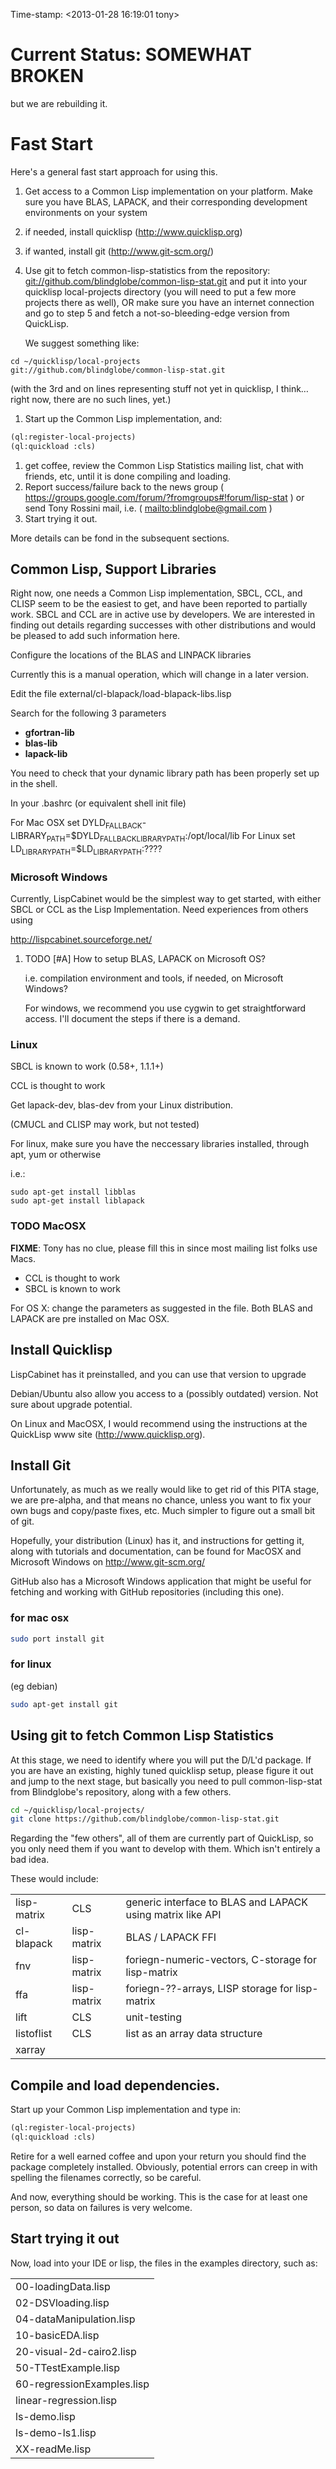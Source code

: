 
Time-stamp: <2013-01-28 16:19:01 tony>

* Current Status: SOMEWHAT BROKEN

  but we are rebuilding it.

* Fast Start

  Here's a general fast start approach for using this.   

  1. Get access to a Common Lisp implementation on your platform.
     Make sure you have BLAS, LAPACK, and their corresponding
     development environments on your system
  2. if needed, install quicklisp (http://www.quicklisp.org)
  3. if wanted, install git (http://www.git-scm.org/)
  4. Use git to fetch common-lisp-statistics from the repository:
        git://github.com/blindglobe/common-lisp-stat.git
     and put it into your quicklisp local-projects directory
     (you will need to put a few more projects there as well), 
     OR make sure you have an internet connection and go to step 5 and
     fetch a not-so-bleeding-edge version from QuickLisp.

     We suggest something like:
#+begin_src shell
cd ~/quicklisp/local-projects
git://github.com/blindglobe/common-lisp-stat.git
#+end_src

     (with the 3rd and on lines representing stuff not yet in
     quicklisp, I think...  right now, there are no such lines, yet.)

  5. Start up the Common Lisp implementation, and:

#+name: loadIt
#+begin_src lisp
(ql:register-local-projects)
(ql:quickload :cls)
#+end_src

  6. get coffee, review the Common Lisp Statistics mailing list, chat
     with friends, etc, until it is done compiling and loading.
  7. Report success/failure back to the news group (
      https://groups.google.com/forum/?fromgroups#!forum/lisp-stat )
     or send Tony Rossini mail, i.e.  ( mailto:blindglobe@gmail.com )
  8. Start trying it out.

  More details can be fond in the subsequent sections.

** Common Lisp, Support Libraries

   Right now, one needs a Common Lisp implementation, SBCL, CCL, and
   CLISP seem to be the easiest to get, and have been reported to
   partially work.  SBCL and CCL are in active use by developers.  We
   are interested in finding out details regarding successes with
   other distributions and would be pleased to add such information
   here. 


   Configure the locations of the BLAS and LINPACK libraries

   Currently this is a manual operation, which will change in a later
   version.

   Edit the file external/cl-blapack/load-blapack-libs.lisp

   Search for the following 3 parameters 
   - *gfortran-lib* 
   - *blas-lib*
   - *lapack-lib*

   You need to check that your dynamic library path has been properly
   set up in the shell.

   In your .bashrc (or equivalent shell init file) 

   For Mac OSX set DYLD_FALLBACK-LIBRARY_PATH=$DYLD_FALLBACK_LIBRARY_PATH:/opt/local/lib
   For Linux set LD_LIBRARY_PATH=$LD_LIBRARY_PATH:????

*** Microsoft Windows

    Currently, LispCabinet would be the simplest way to get started,
    with either SBCL or CCL as the Lisp Implementation.  Need
    experiences from others using 

    http://lispcabinet.sourceforge.net/

**** TODO [#A] How to setup BLAS, LAPACK on Microsoft OS?

     i.e. compilation environment and tools, if needed, on Microsoft Windows?

     For windows, we recommend you use cygwin to get straightforward
     access. I'll document the steps if there is a demand.

*** Linux

    SBCL is known to work (0.58+, 1.1.1+)

    CCL is thought to work

    Get lapack-dev, blas-dev from your Linux distribution.

    (CMUCL and CLISP may work, but not tested)

   For linux, make sure you have the neccessary libraries installed,
   through apt, yum or otherwise

   i.e.: 
#+BEGIN_SRC shell
sudo apt-get install libblas
sudo apt-get install liblapack
#+END_SRC

*** TODO MacOSX

    *FIXME*: Tony has no clue, please fill this in since most mailing
    list folks use Macs.

    - CCL is thought to work
    - SBCL is known to work

    For OS X: change the parameters as suggested in the file. Both
    BLAS and LAPACK are pre installed on Mac OSX.

** Install Quicklisp

   LispCabinet has it preinstalled, and you can use that version to upgrade

   Debian/Ubuntu also allow you access to a (possibly outdated)
   version.  Not sure about upgrade potential.

   On Linux and MacOSX, I would recommend using the instructions at
   the QuickLisp www site (http://www.quicklisp.org).

** Install Git

   Unfortunately, as much as we really would like to get rid of this
   PITA stage, we are pre-alpha, and that means no chance, unless you
   want to fix your own bugs and copy/paste fixes, etc.  Much simpler
   to figure out a small bit of git.

   Hopefully, your distribution (Linux) has it, and instructions for
   getting it, along with tutorials and documentation, can be found
   for MacOSX and Microsoft Windows on http://www.git-scm.org/

   GitHub also has a Microsoft Windows application that might be
   useful for fetching and working with GitHub repositories (including
   this one).

*** for mac osx

#+begin_src sh
sudo port install git
#+end_src

*** for linux

    (eg debian)

#+begin_src sh
sudo apt-get install git
#+end_src

** Using git to fetch Common Lisp Statistics

   At this stage, we need to identify where you will put the D/L'd
   package.  If you are have an existing, highly tuned quicklisp
   setup, please figure it out and jump to the next stage, but
   basically you need to pull common-lisp-stat from Blindglobe's
   repository, along with a few others.  

#+begin_src sh
cd ~/quicklisp/local-projects/
git clone https://github.com/blindglobe/common-lisp-stat.git
#+end_src

   Regarding the "few others", all of them are currently part of
   QuickLisp, so you only need them if you want to develop with them.
   Which isn't entirely a bad idea.

   These would include:

| lisp-matrix | CLS         | generic interface to BLAS and LAPACK using matrix like API |
| cl-blapack  | lisp-matrix | BLAS / LAPACK FFI                                          |
| fnv         | lisp-matrix | foriegn-numeric-vectors, C-storage for lisp-matrix         |
| ffa         | lisp-matrix | foriegn-??-arrays, LISP storage for lisp-matrix            |
| lift        | CLS         | unit-testing                                               |
| listoflist  | CLS         | list as an array data structure                            |
| xarray      |             |                                                            |

** Compile and load dependencies.

   Start up your Common Lisp implementation and type in:

#+begin_src lisp
(ql:register-local-projects)
(ql:quickload :cls)
#+end_src

   Retire for a well earned coffee and upon your return you should
   find the package completely installed.  Obviously, potential errors
   can creep in with spelling the filenames correctly, so be careful.

   And now, everything should be working.  This is the case for at least
   one person, so data on failures is very welcome.

** Start trying it out

   Now, load into your IDE or lisp, the files in the examples
   directory, such as:

| 00-loadingData.lisp        |
| 02-DSVloading.lisp         |
| 04-dataManipulation.lisp   |
| 10-basicEDA.lisp           |
| 20-visual-2d-cairo2.lisp   |
| 50-TTestExample.lisp       |
| 60-regressionExamples.lisp |
| linear-regression.lisp     |
| ls-demo.lisp               |
| ls-demo-ls1.lisp           |
| XX-readMe.lisp             |

** Example Usage steps
  
*** change directory into the CommonLispStat working directory.

    This is just for directory convenience, not for any real reason.

#+begin_src sh
cd ~/quicklisp/local-projects
#+end_src

*** start your lisp

#+begin_src sh
sbcl
#+end_src

or 

#+begin_src sh
CCL
#+end_src

*** follow the commands in the *ls-demo.lisp* (need to add link) file, i.e.
 
**** (ql:quickload :cls)

**** (in-package :cls)

     Initially we will work in the cls package as all the basic
     functions we would need are present

     For serious work we would create our own workspace and save it in
     a separate package, but for now we will take this short cut.

**** (normal-rand 20)

**** (setf mytest (normal-rand 20))

**** ... (and so on) ...

   and see if they work (basic CFFI functionality for external C
   library, LIFT package for unit-testing framework to ensure run time
   stability).
  
1. start your lisp
2. load CLS

#+BEGIN_SRC lisp
(ql:quickload :cls)
#+END_SRC


*** DONE Setup a place to work

    In Common Lisp, you need to select and setup namespace to store
    data and functions.  There is a scratch user-package, or sandbox,
    for CLS, *cls-user* , which you can select via:

#+BEGIN_SRC lisp -n :tangle "readme-example.lisp"
(in-package :cls-user)
#+END_SRC

    and this has some basic modules from CLS instantiated (dataframes,
    probability calculus, numerical linear algebra, basic summaries
    (numerical and visual displays).

    However, it can be better is to create a package to work in, which
    pulls in only desired functionality:

#+BEGIN_SRC lisp +n :tangle "readme-example.lisp"
  (in-package cl-user)
  (defpackage :my-package-user
    (:documentation "demo of how to put serious work should be placed in
      a similar package elsewhere for reproducibility.  This hints as to
      what needs to be done for a user- or analysis-package.")
    (:nicknames :my-clswork-user)
    (:use :common-lisp ; always needed for user playgrounds!
          :lisp-matrix ; we only need the packages that we need...
          :common-lisp-statistics
          :cl-variates
          :lisp-stat-data-examples) ;; this ensures access to a data package
    (:shadowing-import-from :lisp-stat
        ;; This is needed temporarily until we resolve the dependency and call structure. 
        call-method call-next-method
  
        expt + - * / ** mod rem abs 1+ 1- log exp sqrt sin cos tan
        asin acos atan sinh cosh tanh asinh acosh atanh float random
        truncate floor ceiling round minusp zerop plusp evenp oddp 
        < <= = /= >= > > ;; complex
        conjugate realpart imagpart phase
        min max logand logior logxor lognot ffloor fceiling
        ftruncate fround signum cis
  
        <= float imagpart)
  
    (:export summarize-data summarize-results this-data this-report))
  
  (in-package :my-clswork-user) ;; or :my-package-user
  
  (setf my-data
        (let ((var1 )) ))
#+END_SRC

    We need to pull in the packages with data or functions that we
    need; just because the data/function is pulled in by another
    package, in that package's namespace, does NOT mean it is
    available in this name space.  However, the
    *common-lisp-statistics* package will ensure that fundamental
    objects and functions are always available.

*** TODO Get to work [0/3]
**** TODO Pull in or create data

**** TODO Summarize results

**** TODO Save work and results for knowledge building and reuse 

One can build a package, or save an image (CL implementation
dependent), or save text files.
  
*** TODO Inform  moi of problems or successes

    mailto:blindglobe@gmail.com if there is anything wrong, or
    even if something happens to work.

    Current beliefs:
    - SBCL is target platform.   CCL and CMUCL should be similar.
    - CLISP is finicky regarding the problems that we have with CFFI
      conversation.  In particular that we can not really do typing
      that we need to take care of.  I think this is my (Tony's)
      problem, not someone elses, and specifically, not CLISP's
    - Need to test ECL.
      
* Introduction

** Core Philosophy

  "Languages shape how we ..."   Need to get and insert this quote
  that Duncan Temple-Lang found.

  The API should distinguish between the realization and the
  statistical interpretation.  Goal is to teach statisticians how to
  think "systems-computationally", and programmers, comp-sci types,
  informaticists and other "data scientists" how to think
  "statistically", in order to get a jump on the competition.

  The goal of this system is to promote a change in thinking, to move
  the data analysis approach, currently stuck in a mix of 70s-early
  90s approaches, into a new generation/level.

** Design Philosophy

   The approach we are taking is one where we provide a general
   method, and some fundamental building blocks, but don't force users
   into approaches in order to allow for experimentation.

   DSL's should be built on top of the core packages, as needed or
   wanted.  

   (TonyR:)  The DSL I want to build is a verbose statistically
   precise computing language, but we need quality code underneathe
   (which others could use for specialized terse DSL's).

   DSL: domain specific language.

* History

   See files in file:Doc/  for history, design considerations, and
   random, sometimes false and misleading, musings.

* Local modifications, Development, Contributions

  Since this project is 

#+begin_src shell
git clone git://github.com/blindglobe/common-lisp-stat.git 
cd common-lisp-stat
#+end_src

   will pull the whole repository, and create a "master" branch to
   work on.  If you are making edits, which I'd like, you don't want
   to use the master branch, but more to use a topic-centric branch,
   so you might:

#+begin_src shell
git checkout -b myTopicBranch
#+end_src

and then work on myTopicBranch, pulling back to the master branch when
needed by

#+begin_src shell
git checkout master
git pull . myTopicBranch
#+end_src

(or
#+begin_src shell
git rebase myTopicBranch
#+end_src
)

BETTER DOCUMENTATION EXAMPLES EXIST ON-LINE (on the git WWW site
mentioned above)!! PLEASE READ THEM, THE ABOVE IS SPARSE AND MIGHT BE
OUTDATED!

** Contributing through GitHub

   Alternatively, one can work on the github repositories as well.
   They are a bit differently organized, and require one to get a
   github account and work from there.

   basically, fork the repository on github on the WWW interface, then
   make a branch (as below), push back the branch to github, and
   notify the main repository that there is something to be pulled.
   And we'll pull it back in.

** Commiting with the MOB on repo.or.cz

of course, perhaps you want to contribute to the mob branch.   For
that, after cloning the repository as above, you would:

#+begin_src shell
    git checkout -b mob remotes/origin/mob
#+end_src

(work, work, work... through a cycle of

#+begin_src shell
         <edit>
	 git add <files just edited>
	 git commit -m "what I just did"
#+end_src

 ad-nauseum.  When ready to commit, then just:

#+begin_src shell
     git push git+ssh://mob@repo.or.cz/srv/git/CommonLispStat.git mob:mob
#+end_src

)

and it'll be put on the mob branch, as a proposal for merging. 

Another approach would be to pull from the topic branch into the mob
branch before uploading.   Will work on a formal example soon.

(the basic principle is that instead of the edit cycle on mob, do
something like:

#+begin_src shell
  git checkout mob
  git pull . myTopicBranch   
  git push git+ssh://mob@repo.or.cz/srv/git/CommonLispStat.git mob:mob
#+end_src

)

** Licensing

   We currently are using and recommend the MIT style license approach.

* Footnotes

[fn:1] I´m not including instructions for Emacs or git, as the former
is dealt with other places and the latter was required for you to get
this.  Since disk space is cheap, I´m intentionally forcing git to be
part of this system.  Sorry if you hate it.  Org-mode, org-babel, and
org-babel-lisp, and hypo are useful for making this file a literate
and interactively executable piece of work. 
